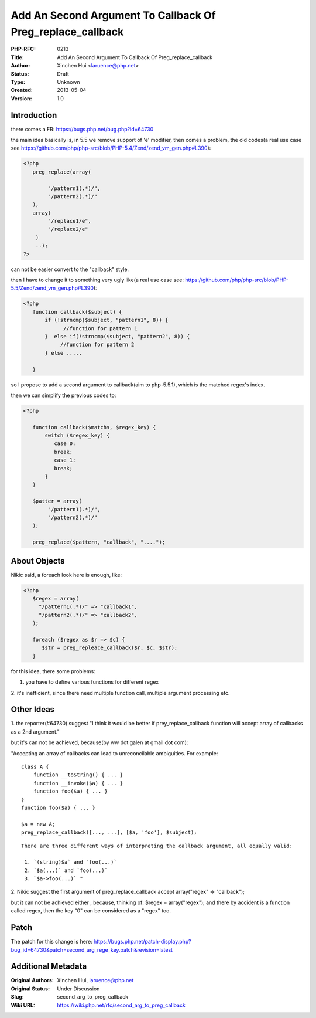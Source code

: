 Add An Second Argument To Callback Of Preg_replace_callback
===========================================================

:PHP-RFC: 0213
:Title: Add An Second Argument To Callback Of Preg_replace_callback
:Author: Xinchen Hui <laruence@php.net>
:Status: Draft
:Type: Unknown
:Created: 2013-05-04
:Version: 1.0

Introduction
------------

there comes a FR: https://bugs.php.net/bug.php?id=64730

the main idea basically is, in 5.5 we remove support of 'e' modifier,
then comes a problem, the old codes(a real use case see
https://github.com/php/php-src/blob/PHP-5.4/Zend/zend_vm_gen.php#L390):

.. code:: php

   <?php
      preg_replace(array(
           
           "/pattern1(.*)/", 
           "/pattern2(.*)/"
      ),
      array(
           "/replace1/e",
           "/replace2/e"
       )
       ..);
   ?>

can not be easier convert to the "callback" style.

then I have to change it to something very ugly like(a real use case
see:
https://github.com/php/php-src/blob/PHP-5.5/Zend/zend_vm_gen.php#L390):

.. code:: php

   <?php
      function callback($subject) {
          if (!strncmp($subject, "pattern1", 8)) { 
                //function for pattern 1
          }  else if(!strncmp($subject, "pattern2", 8)) {
               //function for pattern 2 
          } else .....  
         
      }

so I propose to add a second argument to callback(aim to php-5.5.1),
which is the matched regex's index.

then we can simplify the previous codes to:

.. code:: php

   <?php
    
      function callback($matchs, $regex_key) {
          switch ($regex_key) {
             case 0:
             break;
             case 1:
             break;
          }
      }

      $patter = array(
           "/pattern1(.*)/", 
           "/pattern2(.*)/"
      );
       
      preg_replace($pattern, "callback", "....");
     

About Objects
-------------

Nikic said, a foreach look here is enough, like:

.. code:: php

   <?php
      $regex = array(
        "/pattern1(.*)/" => "callback1",
        "/pattern2(.*)/" => "callback2",
      );
    
      foreach ($regex as $r => $c) {
         $str = preg_repleace_callback($r, $c, $str); 
      }

for this idea, there some problems:

1. you have to define various functions for different regex

2. it's inefficient, since there need multiple function call, multiple
argument processing etc.

Other Ideas
-----------

1. the reporter(#64730) suggest "I think it would be better if
prey_replace_callback function will accept array of callbacks as a 2nd
argument."

but it's can not be achieved, because(by ww dot galen at gmail dot com):

"Accepting an array of callbacks can lead to unreconcilable ambiguities.
For example:

::

     class A {
         function __toString() { ... }
         function __invoke($a) { ... }
         function foo($a) { ... }
     }
     function foo($a) { ... }
     
     $a = new A;
     preg_replace_callback([..., ...], [$a, 'foo'], $subject);

::

     There are three different ways of interpreting the callback argument, all equally valid:
     
      1. `(string)$a` and `foo(...)`
      2. `$a(...)` and `foo(...)`
      3. `$a->foo(...)` " 
      

2. Nikic suggest the first argument of preg_replace_callback accept
array("regex" => "callback");

but it can not be achieved either , because, thinking of: $regex =
array("regex"); and there by accident is a function called regex, then
the key "0" can be considered as a "regex" too.

Patch
-----

The patch for this change is here:
https://bugs.php.net/patch-display.php?bug_id=64730&patch=second_arg_rege_key.patch&revision=latest

Additional Metadata
-------------------

:Original Authors: Xinchen Hui, laruence@php.net
:Original Status: Under Discussion
:Slug: second_arg_to_preg_callback
:Wiki URL: https://wiki.php.net/rfc/second_arg_to_preg_callback
